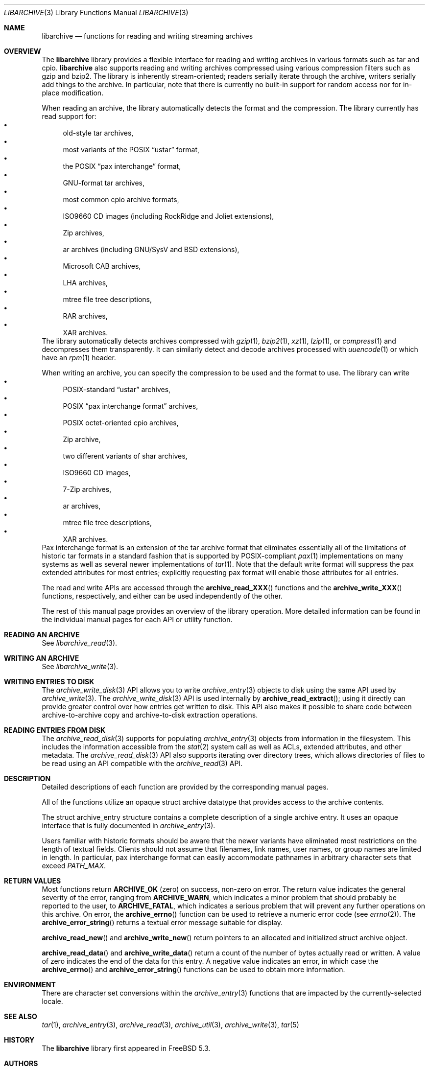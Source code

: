 .\" Copyright (c) 2003-2007 Tim Kientzle
.\" All rights reserved.
.\"
.\" Redistribution and use in source and binary forms, with or without
.\" modification, are permitted provided that the following conditions
.\" are met:
.\" 1. Redistributions of source code must retain the above copyright
.\"    notice, this list of conditions and the following disclaimer.
.\" 2. Redistributions in binary form must reproduce the above copyright
.\"    notice, this list of conditions and the following disclaimer in the
.\"    documentation and/or other materials provided with the distribution.
.\"
.\" THIS SOFTWARE IS PROVIDED BY THE AUTHOR AND CONTRIBUTORS ``AS IS'' AND
.\" ANY EXPRESS OR IMPLIED WARRANTIES, INCLUDING, BUT NOT LIMITED TO, THE
.\" IMPLIED WARRANTIES OF MERCHANTABILITY AND FITNESS FOR A PARTICULAR PURPOSE
.\" ARE DISCLAIMED.  IN NO EVENT SHALL THE AUTHOR OR CONTRIBUTORS BE LIABLE
.\" FOR ANY DIRECT, INDIRECT, INCIDENTAL, SPECIAL, EXEMPLARY, OR CONSEQUENTIAL
.\" DAMAGES (INCLUDING, BUT NOT LIMITED TO, PROCUREMENT OF SUBSTITUTE GOODS
.\" OR SERVICES; LOSS OF USE, DATA, OR PROFITS; OR BUSINESS INTERRUPTION)
.\" HOWEVER CAUSED AND ON ANY THEORY OF LIABILITY, WHETHER IN CONTRACT, STRICT
.\" LIABILITY, OR TORT (INCLUDING NEGLIGENCE OR OTHERWISE) ARISING IN ANY WAY
.\" OUT OF THE USE OF THIS SOFTWARE, EVEN IF ADVISED OF THE POSSIBILITY OF
.\" SUCH DAMAGE.
.\"
.\" $FreeBSD: head/contrib/libarchive/libarchive/libarchive.3 238856 2012-07-28 06:38:44Z mm $
.\"
.Dd March 18, 2012
.Dt LIBARCHIVE 3
.Os
.Sh NAME
.Nm libarchive
.Nd functions for reading and writing streaming archives
.Sh OVERVIEW
The
.Nm
library provides a flexible interface for reading and writing
archives in various formats such as tar and cpio.
.Nm
also supports reading and writing archives compressed using
various compression filters such as gzip and bzip2.
The library is inherently stream-oriented; readers serially iterate through
the archive, writers serially add things to the archive.
In particular, note that there is currently no built-in support for
random access nor for in-place modification.
.Pp
When reading an archive, the library automatically detects the
format and the compression.
The library currently has read support for:
.Bl -bullet -compact
.It
old-style tar archives,
.It
most variants of the POSIX
.Dq ustar
format,
.It
the POSIX
.Dq pax interchange
format,
.It
GNU-format tar archives,
.It
most common cpio archive formats,
.It
ISO9660 CD images (including RockRidge and Joliet extensions),
.It
Zip archives,
.It
ar archives (including GNU/SysV and BSD extensions),
.It
Microsoft CAB archives,
.It
LHA archives,
.It
mtree file tree descriptions,
.It
RAR archives,
.It
XAR archives.
.El
The library automatically detects archives compressed with
.Xr gzip 1 ,
.Xr bzip2 1 ,
.Xr xz 1 ,
.Xr lzip 1 ,
or
.Xr compress 1
and decompresses them transparently.
It can similarly detect and decode archives processed with
.Xr uuencode 1
or which have an
.Xr rpm 1
header.
.Pp
When writing an archive, you can specify the compression
to be used and the format to use.
The library can write
.Bl -bullet -compact
.It
POSIX-standard
.Dq ustar
archives,
.It
POSIX
.Dq pax interchange format
archives,
.It
POSIX octet-oriented cpio archives,
.It
Zip archive,
.It
two different variants of shar archives,
.It
ISO9660 CD images,
.It
7-Zip archives,
.It
ar archives,
.It
mtree file tree descriptions,
.It
XAR archives.
.El
Pax interchange format is an extension of the tar archive format that
eliminates essentially all of the limitations of historic tar formats
in a standard fashion that is supported
by POSIX-compliant
.Xr pax 1
implementations on many systems as well as several newer implementations of
.Xr tar 1 .
Note that the default write format will suppress the pax extended
attributes for most entries; explicitly requesting pax format will
enable those attributes for all entries.
.Pp
The read and write APIs are accessed through the
.Fn archive_read_XXX
functions and the
.Fn archive_write_XXX
functions, respectively, and either can be used independently
of the other.
.Pp
The rest of this manual page provides an overview of the library
operation.
More detailed information can be found in the individual manual
pages for each API or utility function.
.\"
.Sh READING AN ARCHIVE
See
.Xr libarchive_read 3 .
.\"
.Sh WRITING AN ARCHIVE
See
.Xr libarchive_write 3 .
.\"
.Sh WRITING ENTRIES TO DISK
The
.Xr archive_write_disk 3
API allows you to write
.Xr archive_entry 3
objects to disk using the same API used by
.Xr archive_write 3 .
The
.Xr archive_write_disk 3
API is used internally by
.Fn archive_read_extract ;
using it directly can provide greater control over how entries
get written to disk.
This API also makes it possible to share code between
archive-to-archive copy and archive-to-disk extraction
operations.
.Sh READING ENTRIES FROM DISK
The
.Xr archive_read_disk 3
supports for populating
.Xr archive_entry 3
objects from information in the filesystem.
This includes the information accessible from the
.Xr stat 2
system call as well as ACLs, extended attributes,
and other metadata.
The
.Xr archive_read_disk 3
API also supports iterating over directory trees,
which allows directories of files to be read using
an API compatible with
the
.Xr archive_read 3
API.
.Sh DESCRIPTION
Detailed descriptions of each function are provided by the
corresponding manual pages.
.Pp
All of the functions utilize an opaque
.Tn struct archive
datatype that provides access to the archive contents.
.Pp
The
.Tn struct archive_entry
structure contains a complete description of a single archive
entry.
It uses an opaque interface that is fully documented in
.Xr archive_entry 3 .
.Pp
Users familiar with historic formats should be aware that the newer
variants have eliminated most restrictions on the length of textual fields.
Clients should not assume that filenames, link names, user names, or
group names are limited in length.
In particular, pax interchange format can easily accommodate pathnames
in arbitrary character sets that exceed
.Va PATH_MAX .
.Sh RETURN VALUES
Most functions return
.Cm ARCHIVE_OK
(zero) on success, non-zero on error.
The return value indicates the general severity of the error, ranging
from
.Cm ARCHIVE_WARN ,
which indicates a minor problem that should probably be reported
to the user, to
.Cm ARCHIVE_FATAL ,
which indicates a serious problem that will prevent any further
operations on this archive.
On error, the
.Fn archive_errno
function can be used to retrieve a numeric error code (see
.Xr errno 2 ) .
The
.Fn archive_error_string
returns a textual error message suitable for display.
.Pp
.Fn archive_read_new
and
.Fn archive_write_new
return pointers to an allocated and initialized
.Tn struct archive
object.
.Pp
.Fn archive_read_data
and
.Fn archive_write_data
return a count of the number of bytes actually read or written.
A value of zero indicates the end of the data for this entry.
A negative value indicates an error, in which case the
.Fn archive_errno
and
.Fn archive_error_string
functions can be used to obtain more information.
.Sh ENVIRONMENT
There are character set conversions within the
.Xr archive_entry 3
functions that are impacted by the currently-selected locale.
.Sh SEE ALSO
.Xr tar 1 ,
.Xr archive_entry 3 ,
.Xr archive_read 3 ,
.Xr archive_util 3 ,
.Xr archive_write 3 ,
.Xr tar 5
.Sh HISTORY
The
.Nm libarchive
library first appeared in
.Fx 5.3 .
.Sh AUTHORS
.An -nosplit
The
.Nm libarchive
library was originally written by
.An Tim Kientzle Aq kientzle@acm.org .
.Sh BUGS
Some archive formats support information that is not supported by
.Tn struct archive_entry .
Such information cannot be fully archived or restored using this library.
This includes, for example, comments, character sets,
or the arbitrary key/value pairs that can appear in
pax interchange format archives.
.Pp
Conversely, of course, not all of the information that can be
stored in an
.Tn struct archive_entry
is supported by all formats.
For example, cpio formats do not support nanosecond timestamps;
old tar formats do not support large device numbers.
.Pp
The ISO9660 reader cannot yet read all ISO9660 images;
it should learn how to seek.
.Pp
The AR writer requires the client program to use
two passes, unlike all other libarchive writers.
